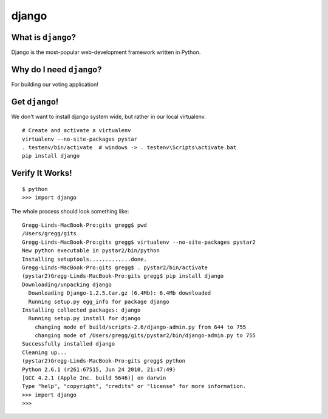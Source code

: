 

.. _dep-django-label:

django
--------------------

.. _dep-django-what-label:

What is ``django``?
^^^^^^^^^^^^^^^^^^^^^^^^^^^^^^^^

Django is the most-popular web-development framework written in Python.



.. _dep-django-why-label:

Why do I need ``django``?
^^^^^^^^^^^^^^^^^^^^^^^^^^^^^^^^^^

For building our voting application!  


.. _dep-django-how-label:

Get ``django``!
^^^^^^^^^^^^^^^^^^^^^^^^^^^^^^^^^^

We don't want to install django system wide, but rather in our local
virtualenv.  

::

    # Create and activate a virtualenv
    virtualenv --no-site-packages pystar
    . testenv/bin/activate  # windows -> . testenv\Scripts\activate.bat
    pip install django



.. _django-verify-label:

Verify It Works!
^^^^^^^^^^^^^^^^^^^^^^^^^^^^^^^^^^

::

    $ python
    >>> import django

The whole process should look something like::

    Gregg-Linds-MacBook-Pro:gits gregg$ pwd
    /Users/gregg/gits
    Gregg-Linds-MacBook-Pro:gits gregg$ virtualenv --no-site-packages pystar2
    New python executable in pystar2/bin/python
    Installing setuptools.............done.
    Gregg-Linds-MacBook-Pro:gits gregg$ . pystar2/bin/activate
    (pystar2)Gregg-Linds-MacBook-Pro:gits gregg$ pip install django
    Downloading/unpacking django
      Downloading Django-1.2.5.tar.gz (6.4Mb): 6.4Mb downloaded
      Running setup.py egg_info for package django
    Installing collected packages: django
      Running setup.py install for django
        changing mode of build/scripts-2.6/django-admin.py from 644 to 755
        changing mode of /Users/gregg/gits/pystar2/bin/django-admin.py to 755
    Successfully installed django
    Cleaning up...
    (pystar2)Gregg-Linds-MacBook-Pro:gits gregg$ python
    Python 2.6.1 (r261:67515, Jun 24 2010, 21:47:49) 
    [GCC 4.2.1 (Apple Inc. build 5646)] on darwin
    Type "help", "copyright", "credits" or "license" for more information.
    >>> import django
    >>> 
